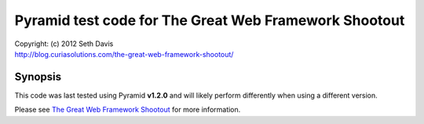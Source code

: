 ================================================================================
Pyramid test code for The Great Web Framework Shootout
================================================================================

| Copyright: (c) 2012 Seth Davis
| http://blog.curiasolutions.com/the-great-web-framework-shootout/


Synopsis
================================================================================

This code was last tested using Pyramid **v1.2.0** and will likely perform
differently when using a different version.

Please see `The Great Web Framework Shootout`_ for more information.

.. _The Great Web Framework Shootout:
   http://blog.curiasolutions.com/the-great-web-framework-shootout/
